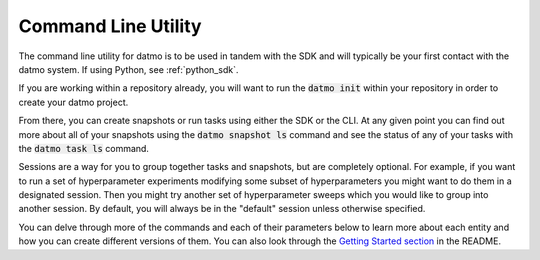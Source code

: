 .. _cli:

Command Line Utility
****************************

The command line utility for datmo is to be used in tandem with the SDK and will typically be your first
contact with the datmo system. If using Python, see :ref:`python_sdk`.

If you are working within a repository already, you will want to run the :code:`datmo init` within your
repository in order to create your datmo project.

From there, you can create snapshots or run tasks using either the SDK or the CLI. At any given point you
can find out more about all of your snapshots using the :code:`datmo snapshot ls` command and see the status
of any of your tasks with the :code:`datmo task ls` command.

Sessions are a way for you to group together tasks and snapshots, but are completely optional. For example,
if you want to run a set of hyperparameter experiments modifying some subset of hyperparameters you might want to
do them in a designated session. Then you might try another set of hyperparameter sweeps which you would like to
group into another session. By default, you will always be in the "default" session unless otherwise specified.

You can delve through more of the commands and each of their parameters below to learn more about each entity
and how you can create different versions of them. You can also look through the `Getting Started section <https://github.com/datmo/datmo#getting-started>`_
in the README.


.. argparse::
   :module: datmo.cli.parser
   :func: get_datmo_parser
   :prog: datmo